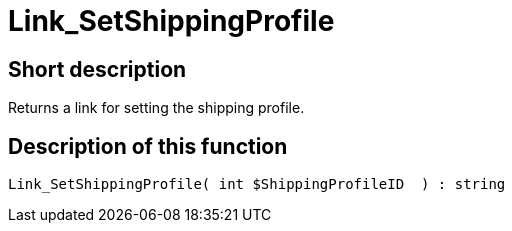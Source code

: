 = Link_SetShippingProfile
:keywords: Link_SetShippingProfile
:index: false

//  auto generated content Thu, 06 Jul 2017 00:00:15 +0200
== Short description

Returns a link for setting the shipping profile.

== Description of this function

[source,plenty]
----

Link_SetShippingProfile( int $ShippingProfileID  ) : string

----

